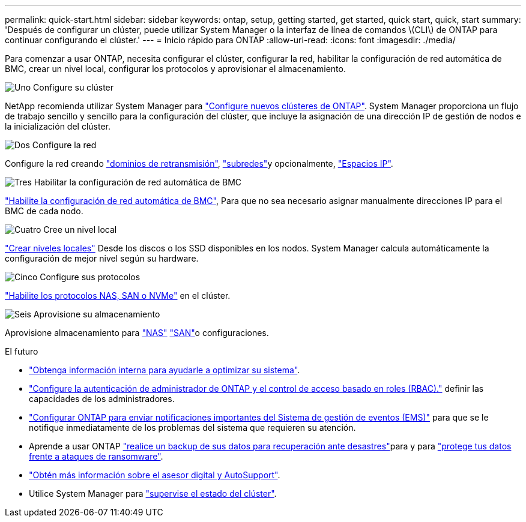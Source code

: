---
permalink: quick-start.html 
sidebar: sidebar 
keywords: ontap, setup, getting started, get started, quick start, quick, start 
summary: 'Después de configurar un clúster, puede utilizar System Manager o la interfaz de línea de comandos \(CLI\) de ONTAP para continuar configurando el clúster.' 
---
= Inicio rápido para ONTAP
:allow-uri-read: 
:icons: font
:imagesdir: ./media/


[role="lead"]
Para comenzar a usar ONTAP, necesita configurar el clúster, configurar la red, habilitar la configuración de red automática de BMC, crear un nivel local, configurar los protocolos y aprovisionar el almacenamiento.

.image:https://raw.githubusercontent.com/NetAppDocs/common/main/media/number-1.png["Uno"] Configure su clúster
[role="quick-margin-para"]
NetApp recomienda utilizar System Manager para link:software_setup/setup-cluster.html["Configure nuevos clústeres de ONTAP"]. System Manager proporciona un flujo de trabajo sencillo y sencillo para la configuración del clúster, que incluye la asignación de una dirección IP de gestión de nodos e la inicialización del clúster.

.image:https://raw.githubusercontent.com/NetAppDocs/common/main/media/number-2.png["Dos"] Configure la red
[role="quick-margin-para"]
Configure la red creando link:networking/add_broadcast_domain.html["dominios de retransmisión"], link:networking/create_a_subnet.html["subredes"]y opcionalmente, link:networking/create_ipspaces.html["Espacios IP"].

.image:https://raw.githubusercontent.com/NetAppDocs/common/main/media/number-3.png["Tres"] Habilitar la configuración de red automática de BMC
[role="quick-margin-para"]
link:system-admin/enable-sp-bmc-automatic-network-config-task.html["Habilite la configuración de red automática de BMC"], Para que no sea necesario asignar manualmente direcciones IP para el BMC de cada nodo.

.image:https://raw.githubusercontent.com/NetAppDocs/common/main/media/number-4.png["Cuatro"] Cree un nivel local
[role="quick-margin-para"]
link:disks-aggregates/create-aggregates-auto-provision-task.html["Crear niveles locales"] Desde los discos o los SSD disponibles en los nodos. System Manager calcula automáticamente la configuración de mejor nivel según su hardware.

.image:https://raw.githubusercontent.com/NetAppDocs/common/main/media/number-5.png["Cinco"] Configure sus protocolos
[role="quick-margin-para"]
link:software_setup/configure-protocols.html["Habilite los protocolos NAS, SAN o NVMe"] en el clúster.

.image:https://raw.githubusercontent.com/NetAppDocs/common/main/media/number-6.png["Seis"] Aprovisione su almacenamiento
[role="quick-margin-para"]
Aprovisione almacenamiento para link:concept_nas_provision_overview.html["NAS"] link:san-admin/provision-storage.html["SAN"]o configuraciones.

.El futuro
* link:insights-system-optimization-task.html["Obtenga información interna para ayudarle a optimizar su sistema"].
* link:authentication/index.html["Configure la autenticación de administrador de ONTAP y el control de acceso basado en roles (RBAC)."] definir las capacidades de los administradores.
* link:error-messages//configure-ems-notifications-sm-task.html["Configurar ONTAP para enviar notificaciones importantes del Sistema de gestión de eventos (EMS)"] para que se le notifique inmediatamente de los problemas del sistema que requieren su atención.
* Aprende a usar ONTAP link:peering/index.html["realice un backup de sus datos para recuperación ante desastres"]para y para link:ransomware-solutions/ransomware-overview.html["protege tus datos frente a ataques de ransomware"].
* link:system-admin/autosupport-active-iq-digital-advisor-concept.html["Obtén más información sobre el asesor digital y AutoSupport"].
* Utilice System Manager para link:task_cp_dashboard_tour.html["supervise el estado del clúster"].

